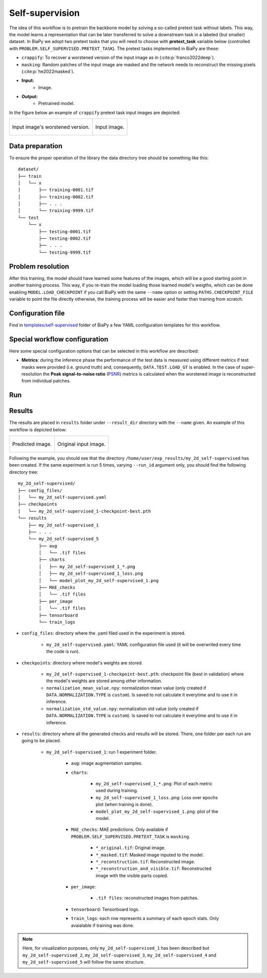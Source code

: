 .. _self-supervision:

Self-supervision
----------------

The idea of this workflow is to pretrain the backbone model by solving a so-called pretext task without labels. This way, the model learns a representation that can be later transferred to solve a downstream task in a labeled (but smaller) dataset. In BiaPy we adopt two pretext tasks that you will need to choose with **pretext_task** variable below (controlled with ``PROBLEM.SELF_SUPERVISED.PRETEXT_TASK``). The pretext tasks implemented in BiaPy are these:

* ``crappify``: To recover a worstened version of the input image as in (:cite:p:`franco2022deep`).
* ``masking``: Random patches of the input image are masked and the network needs to reconstruct the missing pixels (:cite:p:`he2022masked`).

* **Input:** 
    * Image. 
* **Output:**
    * Pretrained model. 

In the figure below an example of ``crappify`` pretext task input images are depicted:

.. list-table::

  * - .. figure:: ../img/lucchi_train_0_crap.png
         :align: center

         Input image's worstened version.  

    - .. figure:: ../img/lucchi_train_0.png
         :align: center

         Input image. 

.. _self-supervision_data_prep:

Data preparation
~~~~~~~~~~~~~~~~

To ensure the proper operation of the library the data directory tree should be something like this: ::

    dataset/
    ├── train
    │   └── x
    │       ├── training-0001.tif
    │       ├── training-0002.tif
    │       ├── . . .
    │       └── training-9999.tif
    └── test
        └── x
            ├── testing-0001.tif
            ├── testing-0002.tif
            ├── . . .
            └── testing-9999.tif

.. _self-supervision_problem_resolution:

Problem resolution
~~~~~~~~~~~~~~~~~~

.. tabs::

   .. tab:: Crappify
        Firstly, a **pre-processing** step is done where the input images are worstened by adding Gaussian noise and downsampling and upsampling them so the resolution gets worsen. This way, the images are stored in ``DATA.TRAIN.SSL_SOURCE_DIR``, ``DATA.VAL.SSL_SOURCE_DIR`` and ``DATA.TEST.SSL_SOURCE_DIR`` for train, validation and test data respectively. This way, the model will be input with the worstened version of images and will be trained to map it to its good version.  

   .. tab:: Masking

        The model undergoes training by acquiring the skill to restore a concealed input image. This occurs in real-time during training, where random portions of the images are automatically obscured.

After this training, the model should have learned some features of the images, which will be a good starting point in another training process. This way, if you re-train the model loading those learned model's weigths, which can be done enabling ``MODEL.LOAD_CHECKPOINT`` if you call BiaPy with the same ``--name`` option or setting ``PATHS.CHECKPOINT_FILE`` variable to point the file directly otherwise, the training process will be easier and faster than training from scratch. 

Configuration file
~~~~~~~~~~~~~~~~~~

Find in `templates/self-supervised <https://github.com/BiaPyX/BiaPy/tree/master/templates/self-supervised>`__ folder of BiaPy a few YAML configuration templates for this workflow. 


Special workflow configuration
~~~~~~~~~~~~~~~~~~~~~~~~~~~~~~

Here some special configuration options that can be selected in this workflow are described:

* **Metrics**: during the inference phase the performance of the test data is measured using different metrics if test masks were provided (i.e. ground truth) and, consequently, ``DATA.TEST.LOAD_GT`` is enabled. In the case of super-resolution the **Peak signal-to-noise ratio** (`PSNR <https://en.wikipedia.org/wiki/Peak_signal-to-noise_ratio>`__) metrics is calculated when the worstened image is reconstructed from individual patches.

Run
~~~

.. tabs::
   .. tab:: GUI

        Select self-supervised learning workflow during the creation of a new configuration file:

        .. image:: https://raw.githubusercontent.com/BiaPyX/BiaPy-doc/master/source/img/gui/biapy_gui_ssl.jpg
            :align: center 
   
   .. tab:: Google Colab 

        Two different options depending on the image dimension:

        .. |class_2D_colablink| image:: https://colab.research.google.com/assets/colab-badge.svg
            :target: https://colab.research.google.com/github/BiaPyX/BiaPy/blob/master/notebooks/self-supervised/BiaPy_2D_Self_Supervision.ipynb

        * 2D: |class_2D_colablink|

        .. |class_3D_colablink| image:: https://colab.research.google.com/assets/colab-badge.svg
            :target: https://colab.research.google.com/github/BiaPyX/BiaPy/blob/master/notebooks/self-supervised/BiaPy_3D_Self_Supervision.ipynb

        * 3D: |class_3D_colablink|

   .. tab:: Docker 

        `Open a terminal </get_started/faq.html#opening-a-terminal>`__ as described in :ref:`installation`. For instance, using `2d_self-supervised.yaml <https://github.com/BiaPyX/BiaPy/blob/master/templates/self-supervision/2d_self-supervised.yaml>`__ template file, the code can be run as follows:

        .. code-block:: bash                                                                                                    

            # Configuration file
            job_cfg_file=/home/user/2d_self-supervised.yaml
            # Path to the data directory
            data_dir=/home/user/data
            # Where the experiment output directory should be created
            result_dir=/home/user/exp_results
            # Just a name for the job
            job_name=my_2d_self-supervised
            # Number that should be increased when one need to run the same job multiple times (reproducibility)
            job_counter=1
            # Number of the GPU to run the job in (according to 'nvidia-smi' command)
            gpu_number=0

            docker run --rm \
                --gpus "device=$gpu_number" \
                --mount type=bind,source=$job_cfg_file,target=$job_cfg_file \
                --mount type=bind,source=$result_dir,target=$result_dir \
                --mount type=bind,source=$data_dir,target=$data_dir \
                BiaPyX/biapy \
                    -cfg $job_cfg_file \
                    -rdir $result_dir \
                    -name $job_name \
                    -rid $job_counter \
                    -gpu $gpu_number

        .. note:: 
            Note that ``data_dir`` must contain the path ``DATA.*.PATH`` so the container can find it. For instance, if you want to only train in this example ``DATA.TRAIN.PATH`` could be ``/home/user/data/train/x``. 

   .. tab:: Command line 

        `Open a terminal </get_started/faq.html#opening-a-terminal>`__ as described in :ref:`installation`. For instance, using `2d_self-supervised.yaml <https://github.com/BiaPyX/BiaPy/blob/master/templates/self-supervised/2d_self-supervised.yaml>`__ template file, the code can be run as follows:

        .. code-block:: bash
            
            # Configuration file
            job_cfg_file=/home/user/2d_self-supervised.yaml       
            # Where the experiment output directory should be created
            result_dir=/home/user/exp_results  
            # Just a name for the job
            job_name=my_2d_self-supervised     
            # Number that should be increased when one need to run the same job multiple times (reproducibility)
            job_counter=1
            # Number of the GPU to run the job in (according to 'nvidia-smi' command)
            gpu_number=0                   

            # Move where BiaPy installation resides
            cd BiaPy

            # Load the environment
            conda activate BiaPy_env
            source $CONDA_PREFIX/etc/conda/activate.d/env_vars.sh
            
            python -u main.py \
                --config $job_cfg_file \
                --result_dir $result_dir  \ 
                --name $job_name    \
                --run_id $job_counter  \
                --gpu $gpu_number  


        For multi-GPU training you can call BiaPy as follows:

        .. code-block:: bash
            
            gpu_number="0, 1, 2"
            python -u -m torch.distributed.run \
                --nproc_per_node=3 \
                main.py \
                --config $job_cfg_file \
                --result_dir $result_dir  \ 
                --name $job_name    \
                --run_id $job_counter  \
                --gpu $gpu_number  

        ``nproc_per_node`` need to be equal to the number of GPUs you are using (e.g. ``gpu_number`` length).

.. _self-supervision_results:

Results                                                                                                                 
~~~~~~~  

The results are placed in ``results`` folder under ``--result_dir`` directory with the ``--name`` given. An example of this workflow is depicted below:

.. list-table:: 

  * - .. figure:: ../img/pred_ssl.png
         :align: center

         Predicted image.

    - .. figure:: ../img/lucchi_train_0.png
         :align: center

         Original input image.


Following the example, you should see that the directory ``/home/user/exp_results/my_2d_self-supervised`` has been created. If the same experiment is run 5 times, varying ``--run_id`` argument only, you should find the following directory tree: ::

    my_2d_self-supervised/
    ├── config_files/
    │   └── my_2d_self-supervised.yaml                                                                                                           
    ├── checkpoints
    │   └── my_2d_self-supervised_1-checkpoint-best.pth
    └── results
        ├── my_2d_self-supervised_1
        ├── . . .
        └── my_2d_self-supervised_5
            ├── aug
            │   └── .tif files
            ├── charts
            │   ├── my_2d_self-supervised_1_*.png
            │   ├── my_2d_self-supervised_1_loss.png
            │   └── model_plot_my_2d_self-supervised_1.png
            ├── MAE_checks
            │   └── .tif files            
            ├── per_image
            │   └── .tif files
            ├── tensorboard
            └── train_logs

* ``config_files``: directory where the .yaml filed used in the experiment is stored. 

    * ``my_2d_self-supervised.yaml``: YAML configuration file used (it will be overwrited every time the code is run).

* ``checkpoints``: directory where model's weights are stored.

    * ``my_2d_self-supervised_1-checkpoint-best.pth``: checkpoint file (best in validation) where the model's weights are stored among other information.

    * ``normalization_mean_value.npy``: normalization mean value (only created if ``DATA.NORMALIZATION.TYPE`` is ``custom``). Is saved to not calculate it everytime and to use it in inference.  
    
    * ``normalization_std_value.npy``: normalization std value (only created if ``DATA.NORMALIZATION.TYPE`` is ``custom``). Is saved to not calculate it everytime and to use it in inference. 
    
* ``results``: directory where all the generated checks and results will be stored. There, one folder per each run are going to be placed.

    * ``my_2d_self-supervised_1``: run 1 experiment folder. 

        * ``aug``: image augmentation samples.

        * ``charts``:  

             * ``my_2d_self-supervised_1_*.png``: Plot of each metric used during training.

             * ``my_2d_self-supervised_1_loss.png``: Loss over epochs plot (when training is done). 

             * ``model_plot_my_2d_self-supervised_1.png``: plot of the model.

        * ``MAE_checks``: MAE predictions. Only available if ``PROBLEM.SELF_SUPERVISED.PRETEXT_TASK`` is ``masking``.
        
            * ``*_original.tif``: Original image. 

            * ``*_masked.tif``: Masked image inputed to the model. 

            * ``*_reconstruction.tif``: Reconstructed image. 

            * ``*_reconstruction_and_visible.tif``: Reconstructed image with the visible parts copied. 

        * ``per_image``:

            * ``.tif files``: reconstructed images from patches.  

        * ``tensorboard``: Tensorboard logs.

        * ``train_logs``: each row represents a summary of each epoch stats. Only avaialable if training was done.
        
.. note:: 

  Here, for visualization purposes, only ``my_2d_self-supervised_1`` has been described but ``my_2d_self-supervised_2``, ``my_2d_self-supervised_3``, ``my_2d_self-supervised_4`` and ``my_2d_self-supervised_5`` will follow the same structure.



